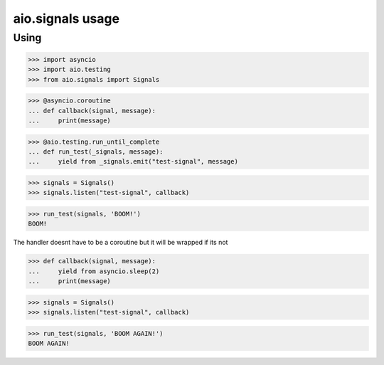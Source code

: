 aio.signals usage
=================

Using
-----

>>> import asyncio
>>> import aio.testing
>>> from aio.signals import Signals

>>> @asyncio.coroutine
... def callback(signal, message):
...     print(message)

>>> @aio.testing.run_until_complete
... def run_test(_signals, message):
...     yield from _signals.emit("test-signal", message)

>>> signals = Signals()
>>> signals.listen("test-signal", callback)

>>> run_test(signals, 'BOOM!')
BOOM!

The handler doesnt have to be a coroutine but it will be wrapped if its not

>>> def callback(signal, message):
...     yield from asyncio.sleep(2)
...     print(message)

>>> signals = Signals()
>>> signals.listen("test-signal", callback)

>>> run_test(signals, 'BOOM AGAIN!')
BOOM AGAIN!
